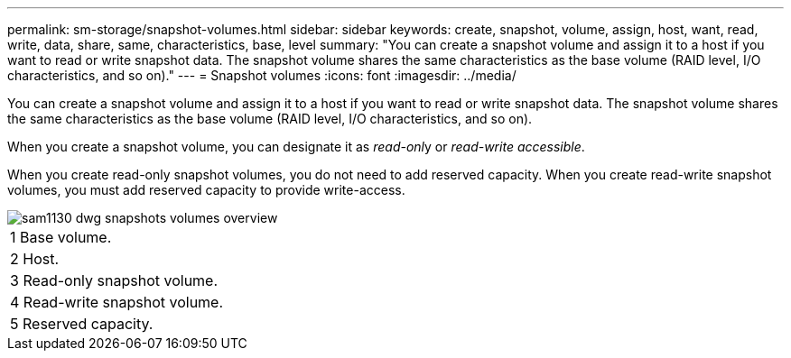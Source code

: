 ---
permalink: sm-storage/snapshot-volumes.html
sidebar: sidebar
keywords: create, snapshot, volume, assign, host, want, read, write, data, share, same, characteristics, base, level
summary: "You can create a snapshot volume and assign it to a host if you want to read or write snapshot data. The snapshot volume shares the same characteristics as the base volume (RAID level, I/O characteristics, and so on)."
---
= Snapshot volumes
:icons: font
:imagesdir: ../media/

[.lead]
You can create a snapshot volume and assign it to a host if you want to read or write snapshot data. The snapshot volume shares the same characteristics as the base volume (RAID level, I/O characteristics, and so on).

When you create a snapshot volume, you can designate it as __read-onl__y or _read-write accessible_.

When you create read-only snapshot volumes, you do not need to add reserved capacity. When you create read-write snapshot volumes, you must add reserved capacity to provide write-access.

image::../media/sam1130-dwg-snapshots-volumes-overview.gif[]

|===
a|
1   Base volume.
a|
2   Host.
a|
3   Read-only snapshot volume.
a|
4   Read-write snapshot volume.
a|
5   Reserved capacity.
|===
